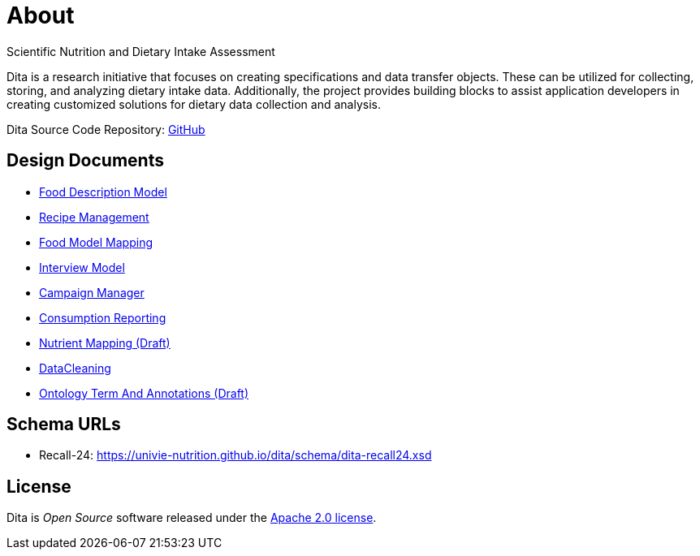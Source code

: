 = About

Scientific Nutrition and Dietary Intake Assessment

Dita is a research initiative that focuses on creating specifications and data transfer objects. 
These can be utilized for collecting, storing, and analyzing dietary intake data. 
Additionally, the project provides building blocks to assist application developers 
in creating customized solutions for dietary data collection and analysis.

Dita Source Code Repository: https://github.com/univie-nutrition/dita[GitHub]

== Design Documents

* xref:designdocs/FoodDescriptionModel.adoc[Food Description Model]
* xref:designdocs/RecipeManagement.adoc[Recipe Management]
* xref:designdocs/FoodModelMapping.adoc[Food Model Mapping]
* xref:designdocs/InterviewModel.adoc[Interview Model]
* xref:designdocs/CampaignManager.adoc[Campaign Manager]
* xref:designdocs/ConsumptionReporting.adoc[Consumption Reporting]
* xref:designdocs/NutrientMapping.adoc[Nutrient Mapping (Draft)]
* xref:designdocs/DataCleaning.adoc[DataCleaning]
* xref:designdocs/OntologyTermAndAnnotations.adoc[Ontology Term And Annotations (Draft)]

== Schema URLs

* Recall-24: https://univie-nutrition.github.io/dita/schema/dita-recall24.xsd

== License
Dita is _Open Source_ software released under the https://www.apache.org/licenses/LICENSE-2.0.html[Apache 2.0 license].
